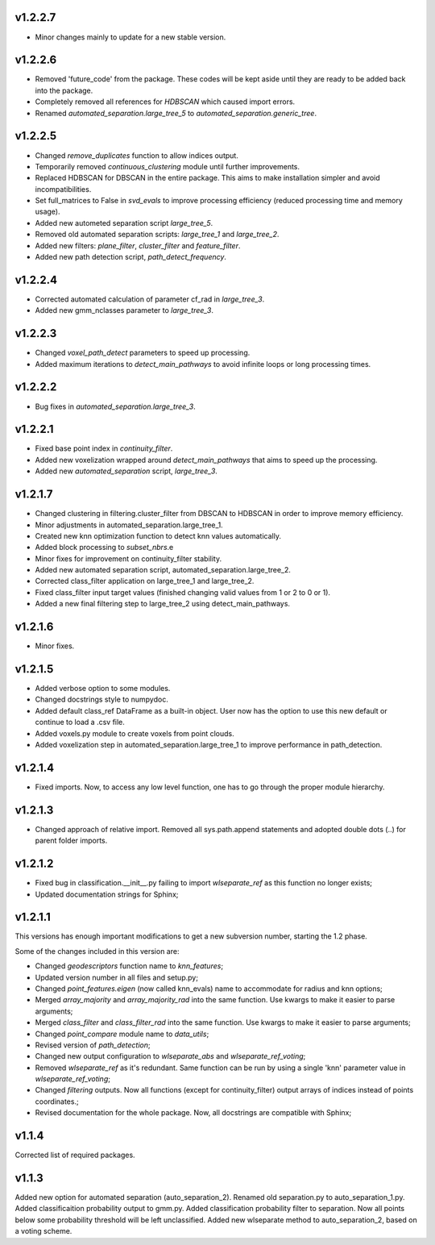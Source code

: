 v1.2.2.7 
--------
- Minor changes mainly to update for a new stable version.

v1.2.2.6 
--------
- Removed 'future_code' from the package. These codes will be kept aside until they are ready to be added back into the package.
- Completely removed all references for *HDBSCAN* which caused import errors.
- Renamed *automated_separation.large_tree_5* to *automated_separation.generic_tree*.

v1.2.2.5 
--------
- Changed *remove_duplicates* function to allow indices output.
- Temporarily removed *continuous_clustering* module until further improvements.
- Replaced HDBSCAN for DBSCAN in the entire package. This aims to make installation simpler and avoid incompatibilities.
- Set full_matrices to False in *svd_evals* to improve processing efficiency (reduced processing time and memory usage).
- Added new autometed separation script *large_tree_5*.
- Removed old automated separation scripts: *large_tree_1* and *large_tree_2*.
- Added new filters: *plane_filter*, *cluster_filter* and *feature_filter*.
- Added new path detection script, *path_detect_frequency*.

v1.2.2.4
--------
- Corrected automated calculation of parameter cf_rad in *large_tree_3*.
- Added new gmm_nclasses parameter to *large_tree_3*.

v1.2.2.3
--------
- Changed *voxel_path_detect* parameters to speed up processing.
- Added maximum iterations to *detect_main_pathways* to avoid infinite loops or long processing times.

v1.2.2.2
--------
- Bug fixes in *automated_separation.large_tree_3*.

v1.2.2.1
--------
- Fixed base point index in *continuity_filter*.
- Added new voxelization wrapped around *detect_main_pathways* that aims to speed up the processing.
- Added new *automated_separation* script, *large_tree_3*.

v1.2.1.7
--------
- Changed clustering in filtering.cluster_filter from DBSCAN to HDBSCAN in order to improve memory efficiency.
- Minor adjustments in automated_separation.large_tree_1.
- Created new knn optimization function to detect knn values automatically.
- Added block processing to *subset_nbrs*.e
- Minor fixes for improvement on continuity_filter stability. 
- Added new automated separation script, automated_separation.large_tree_2.
- Corrected class_filter application on large_tree_1 and large_tree_2.
- Fixed class_filter input target values (finished changing valid values from 1 or 2 to 0 or 1).
- Added a new final filtering step to large_tree_2 using detect_main_pathways.

v1.2.1.6
--------
- Minor fixes.

v1.2.1.5
--------
- Added verbose option to some modules.
- Changed docstrings style to numpydoc.
- Added default class_ref DataFrame as a built-in object. User now has the option to use this new default or continue to load a .csv file.
- Added voxels.py module to create voxels from point clouds.
- Added voxelization step in automated_separation.large_tree_1 to improve performance in path_detection.


v1.2.1.4
--------
- Fixed imports. Now, to access any low level function, one has to go through the proper module hierarchy.

v1.2.1.3
--------
- Changed approach of relative import. Removed all sys.path.append statements and adopted double dots (..) for parent folder imports.

v1.2.1.2
--------

- Fixed bug in classification.__init__.py failing to import *wlseparate_ref* as this function no longer exists;
- Updated documentation strings for Sphinx;		

v1.2.1.1
--------
This versions has enough important modifications to get a new subversion number, starting the 1.2 phase.

Some of the changes included in this version are:

- Changed *geodescriptors* function name to *knn_features*;
- Updated version number in all files and setup.py;
- Changed *point_features.eigen* (now called knn_evals) name to accommodate for radius and knn options;
- Merged *array_majority* and *array_majority_rad* into the same function. Use kwargs to make it easier to parse arguments;
- Merged *class_filter* and *class_filter_rad* into the same function. Use kwargs to make it easier to parse arguments;
- Changed *point_compare* module name to *data_utils*;
- Revised version of *path_detection*;
- Changed new output configuration to *wlseparate_abs* and *wlseparate_ref_voting*;
- Removed *wlseparate_ref* as it's redundant. Same function can be run by using a single 'knn' parameter value in *wlseparate_ref_voting*;
- Changed *filtering* outputs. Now all functions (except for continuity_filter) output arrays of indices instead of points coordinates.;
- Revised documentation for the whole package. Now, all docstrings are compatible with Sphinx;

v1.1.4
------
Corrected list of required packages.

v1.1.3
------
Added new option for automated separation (auto_separation_2).
Renamed old separation.py to auto_separation_1.py.
Added classificaition probability output to gmm.py.
Added classification probability filter to separation. Now all points below some probability threshold will be left unclassified.
Added new wlseparate method to auto_separation_2, based on a voting scheme.

